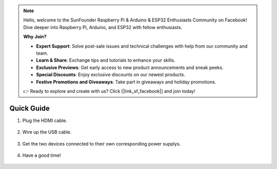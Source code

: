 .. note::

    Hello, welcome to the SunFounder Raspberry Pi & Arduino & ESP32 Enthusiasts Community on Facebook! Dive deeper into Raspberry Pi, Arduino, and ESP32 with fellow enthusiasts.

    **Why Join?**

    - **Expert Support**: Solve post-sale issues and technical challenges with help from our community and team.
    - **Learn & Share**: Exchange tips and tutorials to enhance your skills.
    - **Exclusive Previews**: Get early access to new product announcements and sneak peeks.
    - **Special Discounts**: Enjoy exclusive discounts on our newest products.
    - **Festive Promotions and Giveaways**: Take part in giveaways and holiday promotions.

    👉 Ready to explore and create with us? Click [|link_sf_facebook|] and join today!

Quick Guide
==============

#. Plug the HDMI cable.

    .. image:: img/image2.png

#. Wire up the USB cable.

    .. image:: img/image3.png

#. Get the two devices connected to their own corresponding power supplys.

    .. image:: img/image4.png

#. Have a good time!

    .. image:: img/image5.png